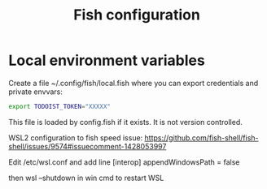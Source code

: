 #+TITLE: Fish configuration

* Local environment variables
Create a file ~/.config/fish/local.fish where you can export credentials and private envvars:
#+begin_src sh
export TODOIST_TOKEN="XXXXX"
#+end_src
This file is loaded by config.fish if it exists. It is not version controlled.


WSL2 configuration to fish speed issue:
https://github.com/fish-shell/fish-shell/issues/9574#issuecomment-1428053997

Edit /etc/wsl.conf and add line
[interop]
appendWindowsPath = false

then wsl --shutdown in win cmd to restart WSL
